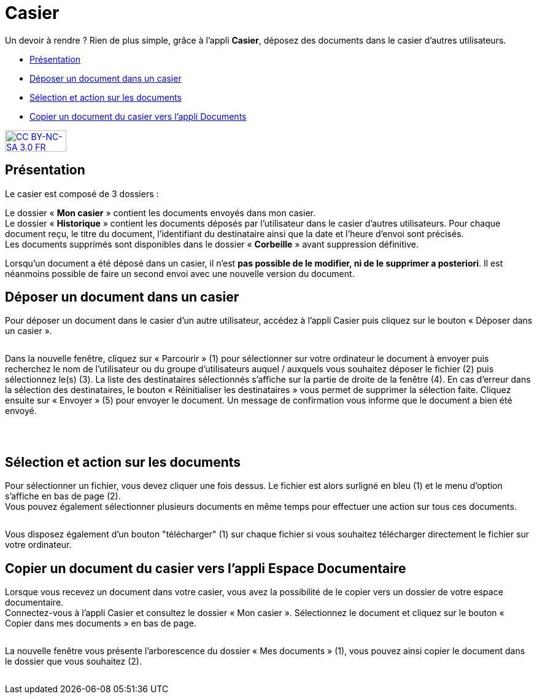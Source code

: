 [[casier]]
= Casier

Un devoir à rendre ? Rien de plus simple, grâce à l'appli *Casier*, déposez des documents dans le casier d’autres utilisateurs. 

* link:index.html?iframe=true#presentation[Présentation]
* link:index.html?iframe=true#cas-d-usage-1[Déposer un document dans un
casier]
* link:index.html?iframe=true#cas-d-usage-2[Sélection et action sur les
documents]
* link:index.html?iframe=true#cas-d-usage-3[Copier un document du casier
vers l'appli Documents]

http://creativecommons.org/licenses/by-nc-sa/3.0/fr/[image:../../wp-content/uploads/2015/03/CC-BY-NC-SA-3.0-FR-300x105.png[CC
BY-NC-SA 3.0 FR,width=100,height=35]]


[[presentation]]
== Présentation

Le casier est composé de 3 dossiers :
image:/assets/CasierONE_1.JPG[alt=""]

Le dossier « *Mon casier* » contient les documents envoyés dans mon
casier. +
Le dossier « *Historique* » contient les documents déposés par
l'utilisateur dans le casier d'autres utilisateurs. Pour chaque document
reçu, le titre du document, l'identifiant du destinataire ainsi que la
date et l'heure d'envoi sont précisés. +
Les documents supprimés sont disponibles dans le dossier « *Corbeille* »
avant suppression définitive.

Lorsqu'un document a été déposé dans un casier, il n’est **pas possible
de le modifier, ni de le supprimer a posteriori**. Il est néanmoins
possible de faire un second envoi avec une nouvelle version du document.

[[cas-d-usage-1]]
== Déposer un document dans un casier

Pour déposer un document dans le casier d'un autre utilisateur, accédez
à l'appli Casier puis cliquez sur le bouton « Déposer dans un casier ».

image:/assets/CasierONE_2 Déposer.jpg[alt=""]

Dans la nouvelle fenêtre, cliquez sur « Parcourir » (1) pour sélectionner sur votre ordinateur le document à envoyer puis recherchez le nom de l’utilisateur ou du groupe d’utilisateurs auquel / auxquels vous souhaitez déposer le fichier (2) puis sélectionnez le(s) (3). La liste des destinataires sélectionnés s’affiche sur la partie de droite de la fenêtre (4).  En cas d’erreur dans la sélection des destinataires, le bouton « Réinitialiser les destinataires » vous permet de supprimer la sélection faite.
Cliquez ensuite sur « Envoyer » (5) pour envoyer le document. Un message de confirmation vous informe que le document a bien été envoyé.


image:/assets/CasierONE_3.png[alt=""]

 

[[cas-d-usage-2]]
== Sélection et action sur les documents

Pour sélectionner un fichier, vous devez cliquer une fois dessus. Le
fichier est alors surligné en bleu (1) et le menu d'option s'affiche en
bas de page (2). +
Vous pouvez également sélectionner plusieurs documents en même temps
pour effectuer une action sur tous ces documents.

image:/assets/CasierONE_4 sélection.jpg[alt=""]

Vous disposez également d'un bouton "télécharger" (1) sur chaque fichier
si vous souhaitez télécharger directement le fichier sur votre
ordinateur. +
image:/assets/CasierONE_5 télécharger.jpg[alt=""]

[[cas-d-usage-3]]
== Copier un document du casier vers l'appli Espace Documentaire

Lorsque vous recevez un document dans votre casier, vous avez la
possibilité de le copier vers un dossier de votre espace documentaire. +
Connectez-vous à l'appli Casier et consultez le dossier « Mon casier ».
Sélectionnez le document et cliquez sur le bouton « Copier dans mes
documents » en bas de page.

image:/assets/CasierONE_6 copier.png[alt=""]

La nouvelle fenêtre vous présente l'arborescence du dossier « Mes
documents » (1), vous pouvez ainsi copier le document dans le dossier
que vous souhaitez (2).

image:/assets/CasierONE_7 fenêtre copier.jpg[alt=""]
